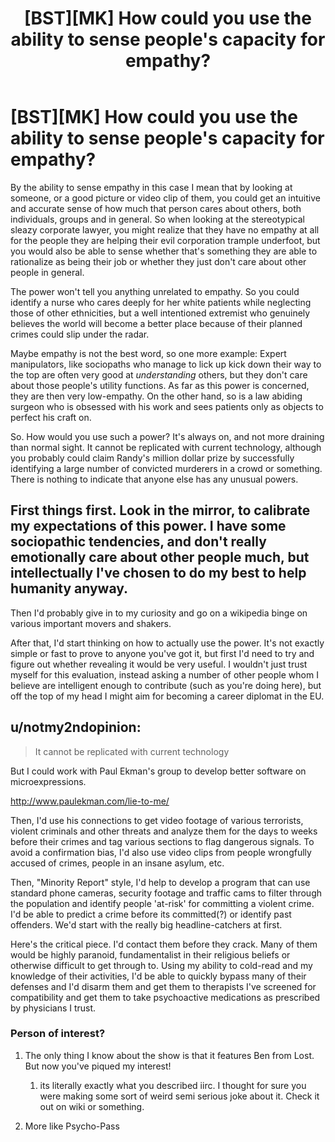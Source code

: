 #+TITLE: [BST][MK] How could you use the ability to sense people's capacity for empathy?

* [BST][MK] How could you use the ability to sense people's capacity for empathy?
:PROPERTIES:
:Author: Rhamni
:Score: 6
:DateUnix: 1436351642.0
:DateShort: 2015-Jul-08
:END:
By the ability to sense empathy in this case I mean that by looking at someone, or a good picture or video clip of them, you could get an intuitive and accurate sense of how much that person cares about others, both individuals, groups and in general. So when looking at the stereotypical sleazy corporate lawyer, you might realize that they have no empathy at all for the people they are helping their evil corporation trample underfoot, but you would also be able to sense whether that's something they are able to rationalize as being their job or whether they just don't care about other people in general.

The power won't tell you anything unrelated to empathy. So you could identify a nurse who cares deeply for her white patients while neglecting those of other ethnicities, but a well intentioned extremist who genuinely believes the world will become a better place because of their planned crimes could slip under the radar.

Maybe empathy is not the best word, so one more example: Expert manipulators, like sociopaths who manage to lick up kick down their way to the top are often very good at /understanding/ others, but they don't care about those people's utility functions. As far as this power is concerned, they are then very low-empathy. On the other hand, so is a law abiding surgeon who is obsessed with his work and sees patients only as objects to perfect his craft on.

So. How would you use such a power? It's always on, and not more draining than normal sight. It cannot be replicated with current technology, although you probably could claim Randy's million dollar prize by successfully identifying a large number of convicted murderers in a crowd or something. There is nothing to indicate that anyone else has any unusual powers.


** First things first. Look in the mirror, to calibrate my expectations of this power. I have some sociopathic tendencies, and don't really emotionally care about other people much, but intellectually I've chosen to do my best to help humanity anyway.

Then I'd probably give in to my curiosity and go on a wikipedia binge on various important movers and shakers.

After that, I'd start thinking on how to actually use the power. It's not exactly simple or fast to prove to anyone you've got it, but first I'd need to try and figure out whether revealing it would be very useful. I wouldn't just trust myself for this evaluation, instead asking a number of other people whom I believe are intelligent enough to contribute (such as you're doing here), but off the top of my head I might aim for becoming a career diplomat in the EU.
:PROPERTIES:
:Author: Murska1FIN
:Score: 6
:DateUnix: 1436355602.0
:DateShort: 2015-Jul-08
:END:


** u/notmy2ndopinion:
#+begin_quote
  It cannot be replicated with current technology
#+end_quote

But I could work with Paul Ekman's group to develop better software on microexpressions.

[[http://www.paulekman.com/lie-to-me/]]

Then, I'd use his connections to get video footage of various terrorists, violent criminals and other threats and analyze them for the days to weeks before their crimes and tag various sections to flag dangerous signals. To avoid a confirmation bias, I'd also use video clips from people wrongfully accused of crimes, people in an insane asylum, etc.

Then, "Minority Report" style, I'd help to develop a program that can use standard phone cameras, security footage and traffic cams to filter through the population and identify people 'at-risk' for committing a violent crime. I'd be able to predict a crime before its committed(?) or identify past offenders. We'd start with the really big headline-catchers at first.

Here's the critical piece. I'd contact them before they crack. Many of them would be highly paranoid, fundamentalist in their religious beliefs or otherwise difficult to get through to. Using my ability to cold-read and my knowledge of their activities, I'd be able to quickly bypass many of their defenses and I'd disarm them and get them to therapists I've screened for compatibility and get them to take psychoactive medications as prescribed by physicians I trust.
:PROPERTIES:
:Author: notmy2ndopinion
:Score: 6
:DateUnix: 1436366136.0
:DateShort: 2015-Jul-08
:END:

*** Person of interest?
:PROPERTIES:
:Author: Pmang6
:Score: 1
:DateUnix: 1436377326.0
:DateShort: 2015-Jul-08
:END:

**** The only thing I know about the show is that it features Ben from Lost. But now you've piqued my interest!
:PROPERTIES:
:Author: notmy2ndopinion
:Score: 1
:DateUnix: 1436401083.0
:DateShort: 2015-Jul-09
:END:

***** its literally exactly what you described iirc. I thought for sure you were making some sort of weird semi serious joke about it. Check it out on wiki or something.
:PROPERTIES:
:Author: Pmang6
:Score: 1
:DateUnix: 1436402879.0
:DateShort: 2015-Jul-09
:END:


**** More like Psycho-Pass
:PROPERTIES:
:Author: soitcause
:Score: 1
:DateUnix: 1436496884.0
:DateShort: 2015-Jul-10
:END:
